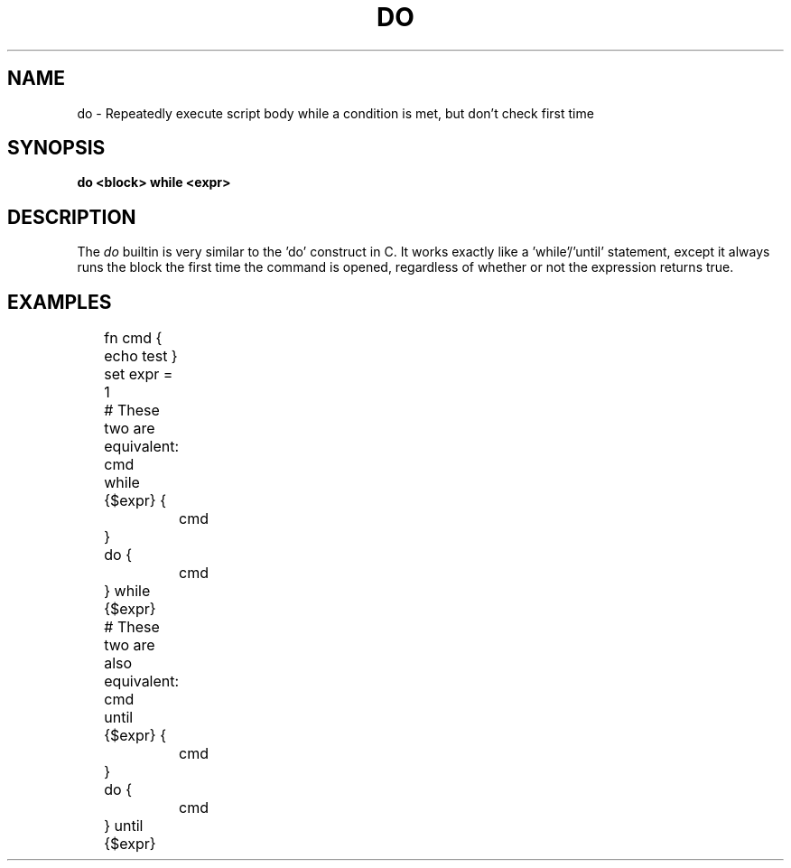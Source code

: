.TH DO 1
.SH NAME
do \- Repeatedly execute script body while a condition is met, but don't check first time
.SH SYNOPSIS
.B do <block> while <expr>
.SH DESCRIPTION
The
.I do
builtin is very similar to the 'do' construct in C. It works exactly like a 'while'/'until' statement, except it always runs the block the first time the command is opened, regardless of whether or not the expression returns true.
.SH EXAMPLES
.EX
	fn cmd { echo test }
	set expr = 1
	
	# These two are equivalent:
	cmd
	while {$expr} {
		cmd
	}
	
	do {
		cmd
	} while {$expr}

	# These two are also equivalent:
	cmd
	until {$expr} {
		cmd
	}

	do {
		cmd
	} until {$expr}
.EE
